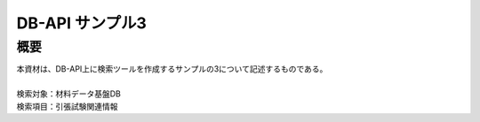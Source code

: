 =====================================
DB-API サンプル3
=====================================



概要
==================================================

| 本資材は、DB-API上に検索ツールを作成するサンプルの3について記述するものである。
| 
| 検索対象：材料データ基盤DB
| 検索項目：引張試験関連情報

